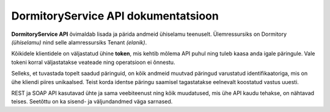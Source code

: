 ====================================
DormitoryService API dokumentatsioon
====================================

**DormitoryService API** õvimaldab lisada ja pärida andmeid ühiselamu teenuselt. Ülemressursiks on Dormitory *(ühiselamu)* nind selle alamressursiks Tenant *(elanik)*.

Kõikidele klientidele on väljastatud ühine **token**, mis kehtib mõlema API puhul ning tuleb kaasa anda igale päringule. Vale tokeni korral väljastatakse veateade ning operatsioon ei õnnestu.

Selleks, et tuvastada topelt saadud päringuid, on kõik andmeid muutvad päringud varustatud identifikaatoriga, mis on ühe kliendi piires unikaalsed. Teist korda identse päringu saamisel tagastatakse eelnevalt koostatud vastus uuesti.

REST ja SOAP API kasutavad ühte ja sama veebiteenust ning kõik muudatused, mis ühe API kaudu tehakse, on nähtavad teises. Seetõttu on ka sisend- ja väljundandmed väga sarnased.
